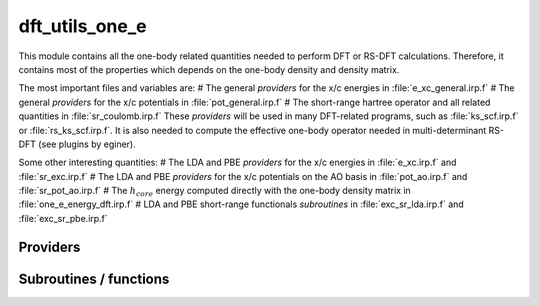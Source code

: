 .. _dft_utils_one_e:

.. program:: dft_utils_one_e

.. default-role:: option

===============
dft_utils_one_e
===============

This module contains all the one-body related quantities needed to perform DFT or RS-DFT calculations. 
Therefore, it contains most of the properties which depends on the one-body density and density matrix. 

The most important files and variables are:
# The general *providers* for the x/c energies in :file:`e_xc_general.irp.f`
# The general *providers* for the x/c potentials in :file:`pot_general.irp.f`
# The short-range hartree operator and all related quantities in :file:`sr_coulomb.irp.f`
These *providers* will be used in many DFT-related programs, such as :file:`ks_scf.irp.f` or :file:`rs_ks_scf.irp.f`. 
It is also needed to compute the effective one-body operator needed in multi-determinant RS-DFT (see plugins by eginer). 

Some other interesting quantities: 
# The LDA and PBE *providers* for the x/c energies in :file:`e_xc.irp.f` and :file:`sr_exc.irp.f`
# The LDA and PBE *providers* for the x/c potentials on the AO basis in :file:`pot_ao.irp.f` and  :file:`sr_pot_ao.irp.f`
# The :math:`h_{core}` energy computed directly with the one-body density matrix in :file:`one_e_energy_dft.irp.f`
# LDA and PBE short-range functionals *subroutines* in :file:`exc_sr_lda.irp.f` and :file:`exc_sr_pbe.irp.f`





Providers
---------


.. c:var:: aos_dsr_vc_alpha_pbe_w

    .. code:: text

        double precision, allocatable	:: aos_sr_vc_alpha_pbe_w	(ao_num,n_points_final_grid,N_states)
        double precision, allocatable	:: aos_sr_vc_beta_pbe_w	(ao_num,n_points_final_grid,N_states)
        double precision, allocatable	:: aos_sr_vx_alpha_pbe_w	(ao_num,n_points_final_grid,N_states)
        double precision, allocatable	:: aos_sr_vx_beta_pbe_w	(ao_num,n_points_final_grid,N_states)
        double precision, allocatable	:: aos_dsr_vc_alpha_pbe_w	(ao_num,n_points_final_grid,3,N_states)
        double precision, allocatable	:: aos_dsr_vc_beta_pbe_w	(ao_num,n_points_final_grid,3,N_states)
        double precision, allocatable	:: aos_dsr_vx_alpha_pbe_w	(ao_num,n_points_final_grid,3,N_states)
        double precision, allocatable	:: aos_dsr_vx_beta_pbe_w	(ao_num,n_points_final_grid,3,N_states)
        double precision, allocatable	:: grad_aos_dsr_vc_alpha_pbe_w	(ao_num,n_points_final_grid,3,N_states)
        double precision, allocatable	:: grad_aos_dsr_vc_beta_pbe_w	(ao_num,n_points_final_grid,3,N_states)
        double precision, allocatable	:: grad_aos_dsr_vx_alpha_pbe_w	(ao_num,n_points_final_grid,3,N_states)
        double precision, allocatable	:: grad_aos_dsr_vx_beta_pbe_w	(ao_num,n_points_final_grid,3,N_states)

    File: :file:`sr_pot_ao.irp.f`

    aos_vxc_alpha_PBE_w(j,i) = ao_i(r_j) * (v^x_alpha(r_j) + v^c_alpha(r_j)) * W(r_j)




.. c:var:: aos_dsr_vc_beta_pbe_w

    .. code:: text

        double precision, allocatable	:: aos_sr_vc_alpha_pbe_w	(ao_num,n_points_final_grid,N_states)
        double precision, allocatable	:: aos_sr_vc_beta_pbe_w	(ao_num,n_points_final_grid,N_states)
        double precision, allocatable	:: aos_sr_vx_alpha_pbe_w	(ao_num,n_points_final_grid,N_states)
        double precision, allocatable	:: aos_sr_vx_beta_pbe_w	(ao_num,n_points_final_grid,N_states)
        double precision, allocatable	:: aos_dsr_vc_alpha_pbe_w	(ao_num,n_points_final_grid,3,N_states)
        double precision, allocatable	:: aos_dsr_vc_beta_pbe_w	(ao_num,n_points_final_grid,3,N_states)
        double precision, allocatable	:: aos_dsr_vx_alpha_pbe_w	(ao_num,n_points_final_grid,3,N_states)
        double precision, allocatable	:: aos_dsr_vx_beta_pbe_w	(ao_num,n_points_final_grid,3,N_states)
        double precision, allocatable	:: grad_aos_dsr_vc_alpha_pbe_w	(ao_num,n_points_final_grid,3,N_states)
        double precision, allocatable	:: grad_aos_dsr_vc_beta_pbe_w	(ao_num,n_points_final_grid,3,N_states)
        double precision, allocatable	:: grad_aos_dsr_vx_alpha_pbe_w	(ao_num,n_points_final_grid,3,N_states)
        double precision, allocatable	:: grad_aos_dsr_vx_beta_pbe_w	(ao_num,n_points_final_grid,3,N_states)

    File: :file:`sr_pot_ao.irp.f`

    aos_vxc_alpha_PBE_w(j,i) = ao_i(r_j) * (v^x_alpha(r_j) + v^c_alpha(r_j)) * W(r_j)




.. c:var:: aos_dsr_vx_alpha_pbe_w

    .. code:: text

        double precision, allocatable	:: aos_sr_vc_alpha_pbe_w	(ao_num,n_points_final_grid,N_states)
        double precision, allocatable	:: aos_sr_vc_beta_pbe_w	(ao_num,n_points_final_grid,N_states)
        double precision, allocatable	:: aos_sr_vx_alpha_pbe_w	(ao_num,n_points_final_grid,N_states)
        double precision, allocatable	:: aos_sr_vx_beta_pbe_w	(ao_num,n_points_final_grid,N_states)
        double precision, allocatable	:: aos_dsr_vc_alpha_pbe_w	(ao_num,n_points_final_grid,3,N_states)
        double precision, allocatable	:: aos_dsr_vc_beta_pbe_w	(ao_num,n_points_final_grid,3,N_states)
        double precision, allocatable	:: aos_dsr_vx_alpha_pbe_w	(ao_num,n_points_final_grid,3,N_states)
        double precision, allocatable	:: aos_dsr_vx_beta_pbe_w	(ao_num,n_points_final_grid,3,N_states)
        double precision, allocatable	:: grad_aos_dsr_vc_alpha_pbe_w	(ao_num,n_points_final_grid,3,N_states)
        double precision, allocatable	:: grad_aos_dsr_vc_beta_pbe_w	(ao_num,n_points_final_grid,3,N_states)
        double precision, allocatable	:: grad_aos_dsr_vx_alpha_pbe_w	(ao_num,n_points_final_grid,3,N_states)
        double precision, allocatable	:: grad_aos_dsr_vx_beta_pbe_w	(ao_num,n_points_final_grid,3,N_states)

    File: :file:`sr_pot_ao.irp.f`

    aos_vxc_alpha_PBE_w(j,i) = ao_i(r_j) * (v^x_alpha(r_j) + v^c_alpha(r_j)) * W(r_j)




.. c:var:: aos_dsr_vx_beta_pbe_w

    .. code:: text

        double precision, allocatable	:: aos_sr_vc_alpha_pbe_w	(ao_num,n_points_final_grid,N_states)
        double precision, allocatable	:: aos_sr_vc_beta_pbe_w	(ao_num,n_points_final_grid,N_states)
        double precision, allocatable	:: aos_sr_vx_alpha_pbe_w	(ao_num,n_points_final_grid,N_states)
        double precision, allocatable	:: aos_sr_vx_beta_pbe_w	(ao_num,n_points_final_grid,N_states)
        double precision, allocatable	:: aos_dsr_vc_alpha_pbe_w	(ao_num,n_points_final_grid,3,N_states)
        double precision, allocatable	:: aos_dsr_vc_beta_pbe_w	(ao_num,n_points_final_grid,3,N_states)
        double precision, allocatable	:: aos_dsr_vx_alpha_pbe_w	(ao_num,n_points_final_grid,3,N_states)
        double precision, allocatable	:: aos_dsr_vx_beta_pbe_w	(ao_num,n_points_final_grid,3,N_states)
        double precision, allocatable	:: grad_aos_dsr_vc_alpha_pbe_w	(ao_num,n_points_final_grid,3,N_states)
        double precision, allocatable	:: grad_aos_dsr_vc_beta_pbe_w	(ao_num,n_points_final_grid,3,N_states)
        double precision, allocatable	:: grad_aos_dsr_vx_alpha_pbe_w	(ao_num,n_points_final_grid,3,N_states)
        double precision, allocatable	:: grad_aos_dsr_vx_beta_pbe_w	(ao_num,n_points_final_grid,3,N_states)

    File: :file:`sr_pot_ao.irp.f`

    aos_vxc_alpha_PBE_w(j,i) = ao_i(r_j) * (v^x_alpha(r_j) + v^c_alpha(r_j)) * W(r_j)




.. c:var:: aos_dvc_alpha_pbe_w

    .. code:: text

        double precision, allocatable	:: aos_vc_alpha_pbe_w	(ao_num,n_points_final_grid,N_states)
        double precision, allocatable	:: aos_vc_beta_pbe_w	(ao_num,n_points_final_grid,N_states)
        double precision, allocatable	:: aos_vx_alpha_pbe_w	(ao_num,n_points_final_grid,N_states)
        double precision, allocatable	:: aos_vx_beta_pbe_w	(ao_num,n_points_final_grid,N_states)
        double precision, allocatable	:: aos_dvc_alpha_pbe_w	(ao_num,n_points_final_grid,3,N_states)
        double precision, allocatable	:: aos_dvc_beta_pbe_w	(ao_num,n_points_final_grid,3,N_states)
        double precision, allocatable	:: aos_dvx_alpha_pbe_w	(ao_num,n_points_final_grid,3,N_states)
        double precision, allocatable	:: aos_dvx_beta_pbe_w	(ao_num,n_points_final_grid,3,N_states)
        double precision, allocatable	:: grad_aos_dvc_alpha_pbe_w	(ao_num,n_points_final_grid,3,N_states)
        double precision, allocatable	:: grad_aos_dvc_beta_pbe_w	(ao_num,n_points_final_grid,3,N_states)
        double precision, allocatable	:: grad_aos_dvx_alpha_pbe_w	(ao_num,n_points_final_grid,3,N_states)
        double precision, allocatable	:: grad_aos_dvx_beta_pbe_w	(ao_num,n_points_final_grid,3,N_states)

    File: :file:`pot_ao.irp.f`

    aos_vxc_alpha_PBE_w(j,i) = ao_i(r_j) * (v^x_alpha(r_j) + v^c_alpha(r_j)) * W(r_j)




.. c:var:: aos_dvc_beta_pbe_w

    .. code:: text

        double precision, allocatable	:: aos_vc_alpha_pbe_w	(ao_num,n_points_final_grid,N_states)
        double precision, allocatable	:: aos_vc_beta_pbe_w	(ao_num,n_points_final_grid,N_states)
        double precision, allocatable	:: aos_vx_alpha_pbe_w	(ao_num,n_points_final_grid,N_states)
        double precision, allocatable	:: aos_vx_beta_pbe_w	(ao_num,n_points_final_grid,N_states)
        double precision, allocatable	:: aos_dvc_alpha_pbe_w	(ao_num,n_points_final_grid,3,N_states)
        double precision, allocatable	:: aos_dvc_beta_pbe_w	(ao_num,n_points_final_grid,3,N_states)
        double precision, allocatable	:: aos_dvx_alpha_pbe_w	(ao_num,n_points_final_grid,3,N_states)
        double precision, allocatable	:: aos_dvx_beta_pbe_w	(ao_num,n_points_final_grid,3,N_states)
        double precision, allocatable	:: grad_aos_dvc_alpha_pbe_w	(ao_num,n_points_final_grid,3,N_states)
        double precision, allocatable	:: grad_aos_dvc_beta_pbe_w	(ao_num,n_points_final_grid,3,N_states)
        double precision, allocatable	:: grad_aos_dvx_alpha_pbe_w	(ao_num,n_points_final_grid,3,N_states)
        double precision, allocatable	:: grad_aos_dvx_beta_pbe_w	(ao_num,n_points_final_grid,3,N_states)

    File: :file:`pot_ao.irp.f`

    aos_vxc_alpha_PBE_w(j,i) = ao_i(r_j) * (v^x_alpha(r_j) + v^c_alpha(r_j)) * W(r_j)




.. c:var:: aos_dvx_alpha_pbe_w

    .. code:: text

        double precision, allocatable	:: aos_vc_alpha_pbe_w	(ao_num,n_points_final_grid,N_states)
        double precision, allocatable	:: aos_vc_beta_pbe_w	(ao_num,n_points_final_grid,N_states)
        double precision, allocatable	:: aos_vx_alpha_pbe_w	(ao_num,n_points_final_grid,N_states)
        double precision, allocatable	:: aos_vx_beta_pbe_w	(ao_num,n_points_final_grid,N_states)
        double precision, allocatable	:: aos_dvc_alpha_pbe_w	(ao_num,n_points_final_grid,3,N_states)
        double precision, allocatable	:: aos_dvc_beta_pbe_w	(ao_num,n_points_final_grid,3,N_states)
        double precision, allocatable	:: aos_dvx_alpha_pbe_w	(ao_num,n_points_final_grid,3,N_states)
        double precision, allocatable	:: aos_dvx_beta_pbe_w	(ao_num,n_points_final_grid,3,N_states)
        double precision, allocatable	:: grad_aos_dvc_alpha_pbe_w	(ao_num,n_points_final_grid,3,N_states)
        double precision, allocatable	:: grad_aos_dvc_beta_pbe_w	(ao_num,n_points_final_grid,3,N_states)
        double precision, allocatable	:: grad_aos_dvx_alpha_pbe_w	(ao_num,n_points_final_grid,3,N_states)
        double precision, allocatable	:: grad_aos_dvx_beta_pbe_w	(ao_num,n_points_final_grid,3,N_states)

    File: :file:`pot_ao.irp.f`

    aos_vxc_alpha_PBE_w(j,i) = ao_i(r_j) * (v^x_alpha(r_j) + v^c_alpha(r_j)) * W(r_j)




.. c:var:: aos_dvx_beta_pbe_w

    .. code:: text

        double precision, allocatable	:: aos_vc_alpha_pbe_w	(ao_num,n_points_final_grid,N_states)
        double precision, allocatable	:: aos_vc_beta_pbe_w	(ao_num,n_points_final_grid,N_states)
        double precision, allocatable	:: aos_vx_alpha_pbe_w	(ao_num,n_points_final_grid,N_states)
        double precision, allocatable	:: aos_vx_beta_pbe_w	(ao_num,n_points_final_grid,N_states)
        double precision, allocatable	:: aos_dvc_alpha_pbe_w	(ao_num,n_points_final_grid,3,N_states)
        double precision, allocatable	:: aos_dvc_beta_pbe_w	(ao_num,n_points_final_grid,3,N_states)
        double precision, allocatable	:: aos_dvx_alpha_pbe_w	(ao_num,n_points_final_grid,3,N_states)
        double precision, allocatable	:: aos_dvx_beta_pbe_w	(ao_num,n_points_final_grid,3,N_states)
        double precision, allocatable	:: grad_aos_dvc_alpha_pbe_w	(ao_num,n_points_final_grid,3,N_states)
        double precision, allocatable	:: grad_aos_dvc_beta_pbe_w	(ao_num,n_points_final_grid,3,N_states)
        double precision, allocatable	:: grad_aos_dvx_alpha_pbe_w	(ao_num,n_points_final_grid,3,N_states)
        double precision, allocatable	:: grad_aos_dvx_beta_pbe_w	(ao_num,n_points_final_grid,3,N_states)

    File: :file:`pot_ao.irp.f`

    aos_vxc_alpha_PBE_w(j,i) = ao_i(r_j) * (v^x_alpha(r_j) + v^c_alpha(r_j)) * W(r_j)




.. c:var:: aos_sr_vc_alpha_lda_w

    .. code:: text

        double precision, allocatable	:: aos_sr_vc_alpha_lda_w	(n_points_final_grid,ao_num,N_states)
        double precision, allocatable	:: aos_sr_vc_beta_lda_w	(n_points_final_grid,ao_num,N_states)
        double precision, allocatable	:: aos_sr_vx_alpha_lda_w	(n_points_final_grid,ao_num,N_states)
        double precision, allocatable	:: aos_sr_vx_beta_lda_w	(n_points_final_grid,ao_num,N_states)

    File: :file:`sr_pot_ao.irp.f`

    aos_sr_vxc_alpha_LDA_w(j,i) = ao_i(r_j) * (sr_v^x_alpha(r_j) + sr_v^c_alpha(r_j)) * W(r_j)




.. c:var:: aos_sr_vc_alpha_pbe_w

    .. code:: text

        double precision, allocatable	:: aos_sr_vc_alpha_pbe_w	(ao_num,n_points_final_grid,N_states)
        double precision, allocatable	:: aos_sr_vc_beta_pbe_w	(ao_num,n_points_final_grid,N_states)
        double precision, allocatable	:: aos_sr_vx_alpha_pbe_w	(ao_num,n_points_final_grid,N_states)
        double precision, allocatable	:: aos_sr_vx_beta_pbe_w	(ao_num,n_points_final_grid,N_states)
        double precision, allocatable	:: aos_dsr_vc_alpha_pbe_w	(ao_num,n_points_final_grid,3,N_states)
        double precision, allocatable	:: aos_dsr_vc_beta_pbe_w	(ao_num,n_points_final_grid,3,N_states)
        double precision, allocatable	:: aos_dsr_vx_alpha_pbe_w	(ao_num,n_points_final_grid,3,N_states)
        double precision, allocatable	:: aos_dsr_vx_beta_pbe_w	(ao_num,n_points_final_grid,3,N_states)
        double precision, allocatable	:: grad_aos_dsr_vc_alpha_pbe_w	(ao_num,n_points_final_grid,3,N_states)
        double precision, allocatable	:: grad_aos_dsr_vc_beta_pbe_w	(ao_num,n_points_final_grid,3,N_states)
        double precision, allocatable	:: grad_aos_dsr_vx_alpha_pbe_w	(ao_num,n_points_final_grid,3,N_states)
        double precision, allocatable	:: grad_aos_dsr_vx_beta_pbe_w	(ao_num,n_points_final_grid,3,N_states)

    File: :file:`sr_pot_ao.irp.f`

    aos_vxc_alpha_PBE_w(j,i) = ao_i(r_j) * (v^x_alpha(r_j) + v^c_alpha(r_j)) * W(r_j)




.. c:var:: aos_sr_vc_beta_lda_w

    .. code:: text

        double precision, allocatable	:: aos_sr_vc_alpha_lda_w	(n_points_final_grid,ao_num,N_states)
        double precision, allocatable	:: aos_sr_vc_beta_lda_w	(n_points_final_grid,ao_num,N_states)
        double precision, allocatable	:: aos_sr_vx_alpha_lda_w	(n_points_final_grid,ao_num,N_states)
        double precision, allocatable	:: aos_sr_vx_beta_lda_w	(n_points_final_grid,ao_num,N_states)

    File: :file:`sr_pot_ao.irp.f`

    aos_sr_vxc_alpha_LDA_w(j,i) = ao_i(r_j) * (sr_v^x_alpha(r_j) + sr_v^c_alpha(r_j)) * W(r_j)




.. c:var:: aos_sr_vc_beta_pbe_w

    .. code:: text

        double precision, allocatable	:: aos_sr_vc_alpha_pbe_w	(ao_num,n_points_final_grid,N_states)
        double precision, allocatable	:: aos_sr_vc_beta_pbe_w	(ao_num,n_points_final_grid,N_states)
        double precision, allocatable	:: aos_sr_vx_alpha_pbe_w	(ao_num,n_points_final_grid,N_states)
        double precision, allocatable	:: aos_sr_vx_beta_pbe_w	(ao_num,n_points_final_grid,N_states)
        double precision, allocatable	:: aos_dsr_vc_alpha_pbe_w	(ao_num,n_points_final_grid,3,N_states)
        double precision, allocatable	:: aos_dsr_vc_beta_pbe_w	(ao_num,n_points_final_grid,3,N_states)
        double precision, allocatable	:: aos_dsr_vx_alpha_pbe_w	(ao_num,n_points_final_grid,3,N_states)
        double precision, allocatable	:: aos_dsr_vx_beta_pbe_w	(ao_num,n_points_final_grid,3,N_states)
        double precision, allocatable	:: grad_aos_dsr_vc_alpha_pbe_w	(ao_num,n_points_final_grid,3,N_states)
        double precision, allocatable	:: grad_aos_dsr_vc_beta_pbe_w	(ao_num,n_points_final_grid,3,N_states)
        double precision, allocatable	:: grad_aos_dsr_vx_alpha_pbe_w	(ao_num,n_points_final_grid,3,N_states)
        double precision, allocatable	:: grad_aos_dsr_vx_beta_pbe_w	(ao_num,n_points_final_grid,3,N_states)

    File: :file:`sr_pot_ao.irp.f`

    aos_vxc_alpha_PBE_w(j,i) = ao_i(r_j) * (v^x_alpha(r_j) + v^c_alpha(r_j)) * W(r_j)




.. c:var:: aos_sr_vx_alpha_lda_w

    .. code:: text

        double precision, allocatable	:: aos_sr_vc_alpha_lda_w	(n_points_final_grid,ao_num,N_states)
        double precision, allocatable	:: aos_sr_vc_beta_lda_w	(n_points_final_grid,ao_num,N_states)
        double precision, allocatable	:: aos_sr_vx_alpha_lda_w	(n_points_final_grid,ao_num,N_states)
        double precision, allocatable	:: aos_sr_vx_beta_lda_w	(n_points_final_grid,ao_num,N_states)

    File: :file:`sr_pot_ao.irp.f`

    aos_sr_vxc_alpha_LDA_w(j,i) = ao_i(r_j) * (sr_v^x_alpha(r_j) + sr_v^c_alpha(r_j)) * W(r_j)




.. c:var:: aos_sr_vx_alpha_pbe_w

    .. code:: text

        double precision, allocatable	:: aos_sr_vc_alpha_pbe_w	(ao_num,n_points_final_grid,N_states)
        double precision, allocatable	:: aos_sr_vc_beta_pbe_w	(ao_num,n_points_final_grid,N_states)
        double precision, allocatable	:: aos_sr_vx_alpha_pbe_w	(ao_num,n_points_final_grid,N_states)
        double precision, allocatable	:: aos_sr_vx_beta_pbe_w	(ao_num,n_points_final_grid,N_states)
        double precision, allocatable	:: aos_dsr_vc_alpha_pbe_w	(ao_num,n_points_final_grid,3,N_states)
        double precision, allocatable	:: aos_dsr_vc_beta_pbe_w	(ao_num,n_points_final_grid,3,N_states)
        double precision, allocatable	:: aos_dsr_vx_alpha_pbe_w	(ao_num,n_points_final_grid,3,N_states)
        double precision, allocatable	:: aos_dsr_vx_beta_pbe_w	(ao_num,n_points_final_grid,3,N_states)
        double precision, allocatable	:: grad_aos_dsr_vc_alpha_pbe_w	(ao_num,n_points_final_grid,3,N_states)
        double precision, allocatable	:: grad_aos_dsr_vc_beta_pbe_w	(ao_num,n_points_final_grid,3,N_states)
        double precision, allocatable	:: grad_aos_dsr_vx_alpha_pbe_w	(ao_num,n_points_final_grid,3,N_states)
        double precision, allocatable	:: grad_aos_dsr_vx_beta_pbe_w	(ao_num,n_points_final_grid,3,N_states)

    File: :file:`sr_pot_ao.irp.f`

    aos_vxc_alpha_PBE_w(j,i) = ao_i(r_j) * (v^x_alpha(r_j) + v^c_alpha(r_j)) * W(r_j)




.. c:var:: aos_sr_vx_beta_lda_w

    .. code:: text

        double precision, allocatable	:: aos_sr_vc_alpha_lda_w	(n_points_final_grid,ao_num,N_states)
        double precision, allocatable	:: aos_sr_vc_beta_lda_w	(n_points_final_grid,ao_num,N_states)
        double precision, allocatable	:: aos_sr_vx_alpha_lda_w	(n_points_final_grid,ao_num,N_states)
        double precision, allocatable	:: aos_sr_vx_beta_lda_w	(n_points_final_grid,ao_num,N_states)

    File: :file:`sr_pot_ao.irp.f`

    aos_sr_vxc_alpha_LDA_w(j,i) = ao_i(r_j) * (sr_v^x_alpha(r_j) + sr_v^c_alpha(r_j)) * W(r_j)




.. c:var:: aos_sr_vx_beta_pbe_w

    .. code:: text

        double precision, allocatable	:: aos_sr_vc_alpha_pbe_w	(ao_num,n_points_final_grid,N_states)
        double precision, allocatable	:: aos_sr_vc_beta_pbe_w	(ao_num,n_points_final_grid,N_states)
        double precision, allocatable	:: aos_sr_vx_alpha_pbe_w	(ao_num,n_points_final_grid,N_states)
        double precision, allocatable	:: aos_sr_vx_beta_pbe_w	(ao_num,n_points_final_grid,N_states)
        double precision, allocatable	:: aos_dsr_vc_alpha_pbe_w	(ao_num,n_points_final_grid,3,N_states)
        double precision, allocatable	:: aos_dsr_vc_beta_pbe_w	(ao_num,n_points_final_grid,3,N_states)
        double precision, allocatable	:: aos_dsr_vx_alpha_pbe_w	(ao_num,n_points_final_grid,3,N_states)
        double precision, allocatable	:: aos_dsr_vx_beta_pbe_w	(ao_num,n_points_final_grid,3,N_states)
        double precision, allocatable	:: grad_aos_dsr_vc_alpha_pbe_w	(ao_num,n_points_final_grid,3,N_states)
        double precision, allocatable	:: grad_aos_dsr_vc_beta_pbe_w	(ao_num,n_points_final_grid,3,N_states)
        double precision, allocatable	:: grad_aos_dsr_vx_alpha_pbe_w	(ao_num,n_points_final_grid,3,N_states)
        double precision, allocatable	:: grad_aos_dsr_vx_beta_pbe_w	(ao_num,n_points_final_grid,3,N_states)

    File: :file:`sr_pot_ao.irp.f`

    aos_vxc_alpha_PBE_w(j,i) = ao_i(r_j) * (v^x_alpha(r_j) + v^c_alpha(r_j)) * W(r_j)




.. c:var:: aos_vc_alpha_lda_w

    .. code:: text

        double precision, allocatable	:: aos_vc_alpha_lda_w	(n_points_final_grid,ao_num,N_states)
        double precision, allocatable	:: aos_vc_beta_lda_w	(n_points_final_grid,ao_num,N_states)
        double precision, allocatable	:: aos_vx_alpha_lda_w	(n_points_final_grid,ao_num,N_states)
        double precision, allocatable	:: aos_vx_beta_lda_w	(n_points_final_grid,ao_num,N_states)

    File: :file:`pot_ao.irp.f`

    aos_vxc_alpha_LDA_w(j,i) = ao_i(r_j) * (v^x_alpha(r_j) + v^c_alpha(r_j)) * W(r_j)




.. c:var:: aos_vc_alpha_pbe_w

    .. code:: text

        double precision, allocatable	:: aos_vc_alpha_pbe_w	(ao_num,n_points_final_grid,N_states)
        double precision, allocatable	:: aos_vc_beta_pbe_w	(ao_num,n_points_final_grid,N_states)
        double precision, allocatable	:: aos_vx_alpha_pbe_w	(ao_num,n_points_final_grid,N_states)
        double precision, allocatable	:: aos_vx_beta_pbe_w	(ao_num,n_points_final_grid,N_states)
        double precision, allocatable	:: aos_dvc_alpha_pbe_w	(ao_num,n_points_final_grid,3,N_states)
        double precision, allocatable	:: aos_dvc_beta_pbe_w	(ao_num,n_points_final_grid,3,N_states)
        double precision, allocatable	:: aos_dvx_alpha_pbe_w	(ao_num,n_points_final_grid,3,N_states)
        double precision, allocatable	:: aos_dvx_beta_pbe_w	(ao_num,n_points_final_grid,3,N_states)
        double precision, allocatable	:: grad_aos_dvc_alpha_pbe_w	(ao_num,n_points_final_grid,3,N_states)
        double precision, allocatable	:: grad_aos_dvc_beta_pbe_w	(ao_num,n_points_final_grid,3,N_states)
        double precision, allocatable	:: grad_aos_dvx_alpha_pbe_w	(ao_num,n_points_final_grid,3,N_states)
        double precision, allocatable	:: grad_aos_dvx_beta_pbe_w	(ao_num,n_points_final_grid,3,N_states)

    File: :file:`pot_ao.irp.f`

    aos_vxc_alpha_PBE_w(j,i) = ao_i(r_j) * (v^x_alpha(r_j) + v^c_alpha(r_j)) * W(r_j)




.. c:var:: aos_vc_beta_lda_w

    .. code:: text

        double precision, allocatable	:: aos_vc_alpha_lda_w	(n_points_final_grid,ao_num,N_states)
        double precision, allocatable	:: aos_vc_beta_lda_w	(n_points_final_grid,ao_num,N_states)
        double precision, allocatable	:: aos_vx_alpha_lda_w	(n_points_final_grid,ao_num,N_states)
        double precision, allocatable	:: aos_vx_beta_lda_w	(n_points_final_grid,ao_num,N_states)

    File: :file:`pot_ao.irp.f`

    aos_vxc_alpha_LDA_w(j,i) = ao_i(r_j) * (v^x_alpha(r_j) + v^c_alpha(r_j)) * W(r_j)




.. c:var:: aos_vc_beta_pbe_w

    .. code:: text

        double precision, allocatable	:: aos_vc_alpha_pbe_w	(ao_num,n_points_final_grid,N_states)
        double precision, allocatable	:: aos_vc_beta_pbe_w	(ao_num,n_points_final_grid,N_states)
        double precision, allocatable	:: aos_vx_alpha_pbe_w	(ao_num,n_points_final_grid,N_states)
        double precision, allocatable	:: aos_vx_beta_pbe_w	(ao_num,n_points_final_grid,N_states)
        double precision, allocatable	:: aos_dvc_alpha_pbe_w	(ao_num,n_points_final_grid,3,N_states)
        double precision, allocatable	:: aos_dvc_beta_pbe_w	(ao_num,n_points_final_grid,3,N_states)
        double precision, allocatable	:: aos_dvx_alpha_pbe_w	(ao_num,n_points_final_grid,3,N_states)
        double precision, allocatable	:: aos_dvx_beta_pbe_w	(ao_num,n_points_final_grid,3,N_states)
        double precision, allocatable	:: grad_aos_dvc_alpha_pbe_w	(ao_num,n_points_final_grid,3,N_states)
        double precision, allocatable	:: grad_aos_dvc_beta_pbe_w	(ao_num,n_points_final_grid,3,N_states)
        double precision, allocatable	:: grad_aos_dvx_alpha_pbe_w	(ao_num,n_points_final_grid,3,N_states)
        double precision, allocatable	:: grad_aos_dvx_beta_pbe_w	(ao_num,n_points_final_grid,3,N_states)

    File: :file:`pot_ao.irp.f`

    aos_vxc_alpha_PBE_w(j,i) = ao_i(r_j) * (v^x_alpha(r_j) + v^c_alpha(r_j)) * W(r_j)




.. c:var:: aos_vx_alpha_lda_w

    .. code:: text

        double precision, allocatable	:: aos_vc_alpha_lda_w	(n_points_final_grid,ao_num,N_states)
        double precision, allocatable	:: aos_vc_beta_lda_w	(n_points_final_grid,ao_num,N_states)
        double precision, allocatable	:: aos_vx_alpha_lda_w	(n_points_final_grid,ao_num,N_states)
        double precision, allocatable	:: aos_vx_beta_lda_w	(n_points_final_grid,ao_num,N_states)

    File: :file:`pot_ao.irp.f`

    aos_vxc_alpha_LDA_w(j,i) = ao_i(r_j) * (v^x_alpha(r_j) + v^c_alpha(r_j)) * W(r_j)




.. c:var:: aos_vx_alpha_pbe_w

    .. code:: text

        double precision, allocatable	:: aos_vc_alpha_pbe_w	(ao_num,n_points_final_grid,N_states)
        double precision, allocatable	:: aos_vc_beta_pbe_w	(ao_num,n_points_final_grid,N_states)
        double precision, allocatable	:: aos_vx_alpha_pbe_w	(ao_num,n_points_final_grid,N_states)
        double precision, allocatable	:: aos_vx_beta_pbe_w	(ao_num,n_points_final_grid,N_states)
        double precision, allocatable	:: aos_dvc_alpha_pbe_w	(ao_num,n_points_final_grid,3,N_states)
        double precision, allocatable	:: aos_dvc_beta_pbe_w	(ao_num,n_points_final_grid,3,N_states)
        double precision, allocatable	:: aos_dvx_alpha_pbe_w	(ao_num,n_points_final_grid,3,N_states)
        double precision, allocatable	:: aos_dvx_beta_pbe_w	(ao_num,n_points_final_grid,3,N_states)
        double precision, allocatable	:: grad_aos_dvc_alpha_pbe_w	(ao_num,n_points_final_grid,3,N_states)
        double precision, allocatable	:: grad_aos_dvc_beta_pbe_w	(ao_num,n_points_final_grid,3,N_states)
        double precision, allocatable	:: grad_aos_dvx_alpha_pbe_w	(ao_num,n_points_final_grid,3,N_states)
        double precision, allocatable	:: grad_aos_dvx_beta_pbe_w	(ao_num,n_points_final_grid,3,N_states)

    File: :file:`pot_ao.irp.f`

    aos_vxc_alpha_PBE_w(j,i) = ao_i(r_j) * (v^x_alpha(r_j) + v^c_alpha(r_j)) * W(r_j)




.. c:var:: aos_vx_beta_lda_w

    .. code:: text

        double precision, allocatable	:: aos_vc_alpha_lda_w	(n_points_final_grid,ao_num,N_states)
        double precision, allocatable	:: aos_vc_beta_lda_w	(n_points_final_grid,ao_num,N_states)
        double precision, allocatable	:: aos_vx_alpha_lda_w	(n_points_final_grid,ao_num,N_states)
        double precision, allocatable	:: aos_vx_beta_lda_w	(n_points_final_grid,ao_num,N_states)

    File: :file:`pot_ao.irp.f`

    aos_vxc_alpha_LDA_w(j,i) = ao_i(r_j) * (v^x_alpha(r_j) + v^c_alpha(r_j)) * W(r_j)




.. c:var:: aos_vx_beta_pbe_w

    .. code:: text

        double precision, allocatable	:: aos_vc_alpha_pbe_w	(ao_num,n_points_final_grid,N_states)
        double precision, allocatable	:: aos_vc_beta_pbe_w	(ao_num,n_points_final_grid,N_states)
        double precision, allocatable	:: aos_vx_alpha_pbe_w	(ao_num,n_points_final_grid,N_states)
        double precision, allocatable	:: aos_vx_beta_pbe_w	(ao_num,n_points_final_grid,N_states)
        double precision, allocatable	:: aos_dvc_alpha_pbe_w	(ao_num,n_points_final_grid,3,N_states)
        double precision, allocatable	:: aos_dvc_beta_pbe_w	(ao_num,n_points_final_grid,3,N_states)
        double precision, allocatable	:: aos_dvx_alpha_pbe_w	(ao_num,n_points_final_grid,3,N_states)
        double precision, allocatable	:: aos_dvx_beta_pbe_w	(ao_num,n_points_final_grid,3,N_states)
        double precision, allocatable	:: grad_aos_dvc_alpha_pbe_w	(ao_num,n_points_final_grid,3,N_states)
        double precision, allocatable	:: grad_aos_dvc_beta_pbe_w	(ao_num,n_points_final_grid,3,N_states)
        double precision, allocatable	:: grad_aos_dvx_alpha_pbe_w	(ao_num,n_points_final_grid,3,N_states)
        double precision, allocatable	:: grad_aos_dvx_beta_pbe_w	(ao_num,n_points_final_grid,3,N_states)

    File: :file:`pot_ao.irp.f`

    aos_vxc_alpha_PBE_w(j,i) = ao_i(r_j) * (v^x_alpha(r_j) + v^c_alpha(r_j)) * W(r_j)




.. c:var:: effective_one_e_potential

    .. code:: text

        double precision, allocatable	:: effective_one_e_potential	(mo_tot_num,mo_tot_num,N_states)
        double precision, allocatable	:: effective_one_e_potential_without_kin	(mo_tot_num,mo_tot_num,N_states)

    File: :file:`sr_coulomb.irp.f`

    effective_one_e_potential(i,j) = <i| v_{H}^{sr} |j> + <i| h_{core} |j> + <i|v_{xc} |j> Taking the expectation value does not provide any energy but effective_one_e_potential(i,j) is the potential coupling DFT and WFT part to be used in any WFT calculation shifted_effective_one_e_potential_without_kin  =  effective_one_e_potential_without_kin + shifting_constant on the diagonal




.. c:var:: effective_one_e_potential_without_kin

    .. code:: text

        double precision, allocatable	:: effective_one_e_potential	(mo_tot_num,mo_tot_num,N_states)
        double precision, allocatable	:: effective_one_e_potential_without_kin	(mo_tot_num,mo_tot_num,N_states)

    File: :file:`sr_coulomb.irp.f`

    effective_one_e_potential(i,j) = <i| v_{H}^{sr} |j> + <i| h_{core} |j> + <i|v_{xc} |j> Taking the expectation value does not provide any energy but effective_one_e_potential(i,j) is the potential coupling DFT and WFT part to be used in any WFT calculation shifted_effective_one_e_potential_without_kin  =  effective_one_e_potential_without_kin + shifting_constant on the diagonal




.. c:var:: energy_c

    .. code:: text

        double precision, allocatable	:: energy_x	(N_states)
        double precision, allocatable	:: energy_c	(N_states)

    File: :file:`e_xc_general.irp.f`

    correlation and exchange energies general providers.




.. c:var:: energy_c_lda

    .. code:: text

        double precision, allocatable	:: energy_x_lda	(N_states)
        double precision, allocatable	:: energy_c_lda	(N_states)

    File: :file:`e_xc.irp.f`

    exchange/correlation energy with the short range LDA functional




.. c:var:: energy_c_pbe

    .. code:: text

        double precision, allocatable	:: energy_x_pbe	(N_states)
        double precision, allocatable	:: energy_c_pbe	(N_states)

    File: :file:`e_xc.irp.f`

    exchange/correlation energy with the short range PBE functional




.. c:var:: energy_sr_c_lda

    .. code:: text

        double precision, allocatable	:: energy_sr_x_lda	(N_states)
        double precision, allocatable	:: energy_sr_c_lda	(N_states)

    File: :file:`sr_exc.irp.f`

    exchange/correlation energy with the short range LDA functional




.. c:var:: energy_sr_c_pbe

    .. code:: text

        double precision, allocatable	:: energy_sr_x_pbe	(N_states)
        double precision, allocatable	:: energy_sr_c_pbe	(N_states)

    File: :file:`sr_exc.irp.f`

    exchange/correlation energy with the short range PBE functional




.. c:var:: energy_sr_x_lda

    .. code:: text

        double precision, allocatable	:: energy_sr_x_lda	(N_states)
        double precision, allocatable	:: energy_sr_c_lda	(N_states)

    File: :file:`sr_exc.irp.f`

    exchange/correlation energy with the short range LDA functional




.. c:var:: energy_sr_x_pbe

    .. code:: text

        double precision, allocatable	:: energy_sr_x_pbe	(N_states)
        double precision, allocatable	:: energy_sr_c_pbe	(N_states)

    File: :file:`sr_exc.irp.f`

    exchange/correlation energy with the short range PBE functional




.. c:var:: energy_x

    .. code:: text

        double precision, allocatable	:: energy_x	(N_states)
        double precision, allocatable	:: energy_c	(N_states)

    File: :file:`e_xc_general.irp.f`

    correlation and exchange energies general providers.




.. c:var:: energy_x_lda

    .. code:: text

        double precision, allocatable	:: energy_x_lda	(N_states)
        double precision, allocatable	:: energy_c_lda	(N_states)

    File: :file:`e_xc.irp.f`

    exchange/correlation energy with the short range LDA functional




.. c:var:: energy_x_pbe

    .. code:: text

        double precision, allocatable	:: energy_x_pbe	(N_states)
        double precision, allocatable	:: energy_c_pbe	(N_states)

    File: :file:`e_xc.irp.f`

    exchange/correlation energy with the short range PBE functional




.. c:var:: gga_sr_type_functionals

    .. code:: text

        subroutine GGA_sr_type_functionals(r,rho_a,rho_b,grad_rho_a_2,grad_rho_b_2,grad_rho_a_b, &
        ex,vx_rho_a,vx_rho_b,vx_grad_rho_a_2,vx_grad_rho_b_2,vx_grad_rho_a_b, &
        ec,vc_rho_a,vc_rho_b,vc_grad_rho_a_2,vc_grad_rho_b_2,vc_grad_rho_a_b )

    File: :file:`utils.irp.f`

    routine that helps in building the x/c potentials on the AO basis for a GGA functional with a short-range interaction




.. c:var:: gga_type_functionals

    .. code:: text

        subroutine GGA_type_functionals(r,rho_a,rho_b,grad_rho_a_2,grad_rho_b_2,grad_rho_a_b, &
        ex,vx_rho_a,vx_rho_b,vx_grad_rho_a_2,vx_grad_rho_b_2,vx_grad_rho_a_b, &
        ec,vc_rho_a,vc_rho_b,vc_grad_rho_a_2,vc_grad_rho_b_2,vc_grad_rho_a_b )

    File: :file:`utils.irp.f`

    routine that helps in building the x/c potentials on the AO basis for a GGA functional




.. c:var:: grad_aos_dsr_vc_alpha_pbe_w

    .. code:: text

        double precision, allocatable	:: aos_sr_vc_alpha_pbe_w	(ao_num,n_points_final_grid,N_states)
        double precision, allocatable	:: aos_sr_vc_beta_pbe_w	(ao_num,n_points_final_grid,N_states)
        double precision, allocatable	:: aos_sr_vx_alpha_pbe_w	(ao_num,n_points_final_grid,N_states)
        double precision, allocatable	:: aos_sr_vx_beta_pbe_w	(ao_num,n_points_final_grid,N_states)
        double precision, allocatable	:: aos_dsr_vc_alpha_pbe_w	(ao_num,n_points_final_grid,3,N_states)
        double precision, allocatable	:: aos_dsr_vc_beta_pbe_w	(ao_num,n_points_final_grid,3,N_states)
        double precision, allocatable	:: aos_dsr_vx_alpha_pbe_w	(ao_num,n_points_final_grid,3,N_states)
        double precision, allocatable	:: aos_dsr_vx_beta_pbe_w	(ao_num,n_points_final_grid,3,N_states)
        double precision, allocatable	:: grad_aos_dsr_vc_alpha_pbe_w	(ao_num,n_points_final_grid,3,N_states)
        double precision, allocatable	:: grad_aos_dsr_vc_beta_pbe_w	(ao_num,n_points_final_grid,3,N_states)
        double precision, allocatable	:: grad_aos_dsr_vx_alpha_pbe_w	(ao_num,n_points_final_grid,3,N_states)
        double precision, allocatable	:: grad_aos_dsr_vx_beta_pbe_w	(ao_num,n_points_final_grid,3,N_states)

    File: :file:`sr_pot_ao.irp.f`

    aos_vxc_alpha_PBE_w(j,i) = ao_i(r_j) * (v^x_alpha(r_j) + v^c_alpha(r_j)) * W(r_j)




.. c:var:: grad_aos_dsr_vc_beta_pbe_w

    .. code:: text

        double precision, allocatable	:: aos_sr_vc_alpha_pbe_w	(ao_num,n_points_final_grid,N_states)
        double precision, allocatable	:: aos_sr_vc_beta_pbe_w	(ao_num,n_points_final_grid,N_states)
        double precision, allocatable	:: aos_sr_vx_alpha_pbe_w	(ao_num,n_points_final_grid,N_states)
        double precision, allocatable	:: aos_sr_vx_beta_pbe_w	(ao_num,n_points_final_grid,N_states)
        double precision, allocatable	:: aos_dsr_vc_alpha_pbe_w	(ao_num,n_points_final_grid,3,N_states)
        double precision, allocatable	:: aos_dsr_vc_beta_pbe_w	(ao_num,n_points_final_grid,3,N_states)
        double precision, allocatable	:: aos_dsr_vx_alpha_pbe_w	(ao_num,n_points_final_grid,3,N_states)
        double precision, allocatable	:: aos_dsr_vx_beta_pbe_w	(ao_num,n_points_final_grid,3,N_states)
        double precision, allocatable	:: grad_aos_dsr_vc_alpha_pbe_w	(ao_num,n_points_final_grid,3,N_states)
        double precision, allocatable	:: grad_aos_dsr_vc_beta_pbe_w	(ao_num,n_points_final_grid,3,N_states)
        double precision, allocatable	:: grad_aos_dsr_vx_alpha_pbe_w	(ao_num,n_points_final_grid,3,N_states)
        double precision, allocatable	:: grad_aos_dsr_vx_beta_pbe_w	(ao_num,n_points_final_grid,3,N_states)

    File: :file:`sr_pot_ao.irp.f`

    aos_vxc_alpha_PBE_w(j,i) = ao_i(r_j) * (v^x_alpha(r_j) + v^c_alpha(r_j)) * W(r_j)




.. c:var:: grad_aos_dsr_vx_alpha_pbe_w

    .. code:: text

        double precision, allocatable	:: aos_sr_vc_alpha_pbe_w	(ao_num,n_points_final_grid,N_states)
        double precision, allocatable	:: aos_sr_vc_beta_pbe_w	(ao_num,n_points_final_grid,N_states)
        double precision, allocatable	:: aos_sr_vx_alpha_pbe_w	(ao_num,n_points_final_grid,N_states)
        double precision, allocatable	:: aos_sr_vx_beta_pbe_w	(ao_num,n_points_final_grid,N_states)
        double precision, allocatable	:: aos_dsr_vc_alpha_pbe_w	(ao_num,n_points_final_grid,3,N_states)
        double precision, allocatable	:: aos_dsr_vc_beta_pbe_w	(ao_num,n_points_final_grid,3,N_states)
        double precision, allocatable	:: aos_dsr_vx_alpha_pbe_w	(ao_num,n_points_final_grid,3,N_states)
        double precision, allocatable	:: aos_dsr_vx_beta_pbe_w	(ao_num,n_points_final_grid,3,N_states)
        double precision, allocatable	:: grad_aos_dsr_vc_alpha_pbe_w	(ao_num,n_points_final_grid,3,N_states)
        double precision, allocatable	:: grad_aos_dsr_vc_beta_pbe_w	(ao_num,n_points_final_grid,3,N_states)
        double precision, allocatable	:: grad_aos_dsr_vx_alpha_pbe_w	(ao_num,n_points_final_grid,3,N_states)
        double precision, allocatable	:: grad_aos_dsr_vx_beta_pbe_w	(ao_num,n_points_final_grid,3,N_states)

    File: :file:`sr_pot_ao.irp.f`

    aos_vxc_alpha_PBE_w(j,i) = ao_i(r_j) * (v^x_alpha(r_j) + v^c_alpha(r_j)) * W(r_j)




.. c:var:: grad_aos_dsr_vx_beta_pbe_w

    .. code:: text

        double precision, allocatable	:: aos_sr_vc_alpha_pbe_w	(ao_num,n_points_final_grid,N_states)
        double precision, allocatable	:: aos_sr_vc_beta_pbe_w	(ao_num,n_points_final_grid,N_states)
        double precision, allocatable	:: aos_sr_vx_alpha_pbe_w	(ao_num,n_points_final_grid,N_states)
        double precision, allocatable	:: aos_sr_vx_beta_pbe_w	(ao_num,n_points_final_grid,N_states)
        double precision, allocatable	:: aos_dsr_vc_alpha_pbe_w	(ao_num,n_points_final_grid,3,N_states)
        double precision, allocatable	:: aos_dsr_vc_beta_pbe_w	(ao_num,n_points_final_grid,3,N_states)
        double precision, allocatable	:: aos_dsr_vx_alpha_pbe_w	(ao_num,n_points_final_grid,3,N_states)
        double precision, allocatable	:: aos_dsr_vx_beta_pbe_w	(ao_num,n_points_final_grid,3,N_states)
        double precision, allocatable	:: grad_aos_dsr_vc_alpha_pbe_w	(ao_num,n_points_final_grid,3,N_states)
        double precision, allocatable	:: grad_aos_dsr_vc_beta_pbe_w	(ao_num,n_points_final_grid,3,N_states)
        double precision, allocatable	:: grad_aos_dsr_vx_alpha_pbe_w	(ao_num,n_points_final_grid,3,N_states)
        double precision, allocatable	:: grad_aos_dsr_vx_beta_pbe_w	(ao_num,n_points_final_grid,3,N_states)

    File: :file:`sr_pot_ao.irp.f`

    aos_vxc_alpha_PBE_w(j,i) = ao_i(r_j) * (v^x_alpha(r_j) + v^c_alpha(r_j)) * W(r_j)




.. c:var:: grad_aos_dvc_alpha_pbe_w

    .. code:: text

        double precision, allocatable	:: aos_vc_alpha_pbe_w	(ao_num,n_points_final_grid,N_states)
        double precision, allocatable	:: aos_vc_beta_pbe_w	(ao_num,n_points_final_grid,N_states)
        double precision, allocatable	:: aos_vx_alpha_pbe_w	(ao_num,n_points_final_grid,N_states)
        double precision, allocatable	:: aos_vx_beta_pbe_w	(ao_num,n_points_final_grid,N_states)
        double precision, allocatable	:: aos_dvc_alpha_pbe_w	(ao_num,n_points_final_grid,3,N_states)
        double precision, allocatable	:: aos_dvc_beta_pbe_w	(ao_num,n_points_final_grid,3,N_states)
        double precision, allocatable	:: aos_dvx_alpha_pbe_w	(ao_num,n_points_final_grid,3,N_states)
        double precision, allocatable	:: aos_dvx_beta_pbe_w	(ao_num,n_points_final_grid,3,N_states)
        double precision, allocatable	:: grad_aos_dvc_alpha_pbe_w	(ao_num,n_points_final_grid,3,N_states)
        double precision, allocatable	:: grad_aos_dvc_beta_pbe_w	(ao_num,n_points_final_grid,3,N_states)
        double precision, allocatable	:: grad_aos_dvx_alpha_pbe_w	(ao_num,n_points_final_grid,3,N_states)
        double precision, allocatable	:: grad_aos_dvx_beta_pbe_w	(ao_num,n_points_final_grid,3,N_states)

    File: :file:`pot_ao.irp.f`

    aos_vxc_alpha_PBE_w(j,i) = ao_i(r_j) * (v^x_alpha(r_j) + v^c_alpha(r_j)) * W(r_j)




.. c:var:: grad_aos_dvc_beta_pbe_w

    .. code:: text

        double precision, allocatable	:: aos_vc_alpha_pbe_w	(ao_num,n_points_final_grid,N_states)
        double precision, allocatable	:: aos_vc_beta_pbe_w	(ao_num,n_points_final_grid,N_states)
        double precision, allocatable	:: aos_vx_alpha_pbe_w	(ao_num,n_points_final_grid,N_states)
        double precision, allocatable	:: aos_vx_beta_pbe_w	(ao_num,n_points_final_grid,N_states)
        double precision, allocatable	:: aos_dvc_alpha_pbe_w	(ao_num,n_points_final_grid,3,N_states)
        double precision, allocatable	:: aos_dvc_beta_pbe_w	(ao_num,n_points_final_grid,3,N_states)
        double precision, allocatable	:: aos_dvx_alpha_pbe_w	(ao_num,n_points_final_grid,3,N_states)
        double precision, allocatable	:: aos_dvx_beta_pbe_w	(ao_num,n_points_final_grid,3,N_states)
        double precision, allocatable	:: grad_aos_dvc_alpha_pbe_w	(ao_num,n_points_final_grid,3,N_states)
        double precision, allocatable	:: grad_aos_dvc_beta_pbe_w	(ao_num,n_points_final_grid,3,N_states)
        double precision, allocatable	:: grad_aos_dvx_alpha_pbe_w	(ao_num,n_points_final_grid,3,N_states)
        double precision, allocatable	:: grad_aos_dvx_beta_pbe_w	(ao_num,n_points_final_grid,3,N_states)

    File: :file:`pot_ao.irp.f`

    aos_vxc_alpha_PBE_w(j,i) = ao_i(r_j) * (v^x_alpha(r_j) + v^c_alpha(r_j)) * W(r_j)




.. c:var:: grad_aos_dvx_alpha_pbe_w

    .. code:: text

        double precision, allocatable	:: aos_vc_alpha_pbe_w	(ao_num,n_points_final_grid,N_states)
        double precision, allocatable	:: aos_vc_beta_pbe_w	(ao_num,n_points_final_grid,N_states)
        double precision, allocatable	:: aos_vx_alpha_pbe_w	(ao_num,n_points_final_grid,N_states)
        double precision, allocatable	:: aos_vx_beta_pbe_w	(ao_num,n_points_final_grid,N_states)
        double precision, allocatable	:: aos_dvc_alpha_pbe_w	(ao_num,n_points_final_grid,3,N_states)
        double precision, allocatable	:: aos_dvc_beta_pbe_w	(ao_num,n_points_final_grid,3,N_states)
        double precision, allocatable	:: aos_dvx_alpha_pbe_w	(ao_num,n_points_final_grid,3,N_states)
        double precision, allocatable	:: aos_dvx_beta_pbe_w	(ao_num,n_points_final_grid,3,N_states)
        double precision, allocatable	:: grad_aos_dvc_alpha_pbe_w	(ao_num,n_points_final_grid,3,N_states)
        double precision, allocatable	:: grad_aos_dvc_beta_pbe_w	(ao_num,n_points_final_grid,3,N_states)
        double precision, allocatable	:: grad_aos_dvx_alpha_pbe_w	(ao_num,n_points_final_grid,3,N_states)
        double precision, allocatable	:: grad_aos_dvx_beta_pbe_w	(ao_num,n_points_final_grid,3,N_states)

    File: :file:`pot_ao.irp.f`

    aos_vxc_alpha_PBE_w(j,i) = ao_i(r_j) * (v^x_alpha(r_j) + v^c_alpha(r_j)) * W(r_j)




.. c:var:: grad_aos_dvx_beta_pbe_w

    .. code:: text

        double precision, allocatable	:: aos_vc_alpha_pbe_w	(ao_num,n_points_final_grid,N_states)
        double precision, allocatable	:: aos_vc_beta_pbe_w	(ao_num,n_points_final_grid,N_states)
        double precision, allocatable	:: aos_vx_alpha_pbe_w	(ao_num,n_points_final_grid,N_states)
        double precision, allocatable	:: aos_vx_beta_pbe_w	(ao_num,n_points_final_grid,N_states)
        double precision, allocatable	:: aos_dvc_alpha_pbe_w	(ao_num,n_points_final_grid,3,N_states)
        double precision, allocatable	:: aos_dvc_beta_pbe_w	(ao_num,n_points_final_grid,3,N_states)
        double precision, allocatable	:: aos_dvx_alpha_pbe_w	(ao_num,n_points_final_grid,3,N_states)
        double precision, allocatable	:: aos_dvx_beta_pbe_w	(ao_num,n_points_final_grid,3,N_states)
        double precision, allocatable	:: grad_aos_dvc_alpha_pbe_w	(ao_num,n_points_final_grid,3,N_states)
        double precision, allocatable	:: grad_aos_dvc_beta_pbe_w	(ao_num,n_points_final_grid,3,N_states)
        double precision, allocatable	:: grad_aos_dvx_alpha_pbe_w	(ao_num,n_points_final_grid,3,N_states)
        double precision, allocatable	:: grad_aos_dvx_beta_pbe_w	(ao_num,n_points_final_grid,3,N_states)

    File: :file:`pot_ao.irp.f`

    aos_vxc_alpha_PBE_w(j,i) = ao_i(r_j) * (v^x_alpha(r_j) + v^c_alpha(r_j)) * W(r_j)




.. c:var:: mu_erf_dft

    .. code:: text

        double precision	:: mu_erf_dft

    File: :file:`mu_erf_dft.irp.f`

    range separation parameter used in RS-DFT. It is set to mu_erf in order to be consistent with the two electrons integrals erf




.. c:var:: potential_c_alpha_ao

    .. code:: text

        double precision, allocatable	:: potential_x_alpha_ao	(ao_num,ao_num,N_states)
        double precision, allocatable	:: potential_x_beta_ao	(ao_num,ao_num,N_states)
        double precision, allocatable	:: potential_c_alpha_ao	(ao_num,ao_num,N_states)
        double precision, allocatable	:: potential_c_beta_ao	(ao_num,ao_num,N_states)

    File: :file:`pot_general.irp.f`

    general providers for the alpha/beta exchange/correlation potentials on the AO basis




.. c:var:: potential_c_alpha_ao_lda

    .. code:: text

        double precision, allocatable	:: potential_x_alpha_ao_lda	(ao_num,ao_num,N_states)
        double precision, allocatable	:: potential_x_beta_ao_lda	(ao_num,ao_num,N_states)
        double precision, allocatable	:: potential_c_alpha_ao_lda	(ao_num,ao_num,N_states)
        double precision, allocatable	:: potential_c_beta_ao_lda	(ao_num,ao_num,N_states)

    File: :file:`pot_ao.irp.f`

    short range exchange/correlation alpha/beta potentials with LDA functional on the AO basis




.. c:var:: potential_c_alpha_ao_pbe

    .. code:: text

        double precision, allocatable	:: potential_x_alpha_ao_pbe	(ao_num,ao_num,N_states)
        double precision, allocatable	:: potential_x_beta_ao_pbe	(ao_num,ao_num,N_states)
        double precision, allocatable	:: potential_c_alpha_ao_pbe	(ao_num,ao_num,N_states)
        double precision, allocatable	:: potential_c_beta_ao_pbe	(ao_num,ao_num,N_states)

    File: :file:`pot_ao.irp.f`

    exchange/correlation alpha/beta potentials with the short range PBE functional on the AO basis




.. c:var:: potential_c_alpha_mo

    .. code:: text

        double precision, allocatable	:: potential_x_alpha_mo	(mo_tot_num,mo_tot_num,N_states)
        double precision, allocatable	:: potential_x_beta_mo	(mo_tot_num,mo_tot_num,N_states)
        double precision, allocatable	:: potential_c_alpha_mo	(mo_tot_num,mo_tot_num,N_states)
        double precision, allocatable	:: potential_c_beta_mo	(mo_tot_num,mo_tot_num,N_states)

    File: :file:`pot_general.irp.f`

    general providers for the alpha/beta exchange/correlation potentials on the MO basis




.. c:var:: potential_c_beta_ao

    .. code:: text

        double precision, allocatable	:: potential_x_alpha_ao	(ao_num,ao_num,N_states)
        double precision, allocatable	:: potential_x_beta_ao	(ao_num,ao_num,N_states)
        double precision, allocatable	:: potential_c_alpha_ao	(ao_num,ao_num,N_states)
        double precision, allocatable	:: potential_c_beta_ao	(ao_num,ao_num,N_states)

    File: :file:`pot_general.irp.f`

    general providers for the alpha/beta exchange/correlation potentials on the AO basis




.. c:var:: potential_c_beta_ao_lda

    .. code:: text

        double precision, allocatable	:: potential_x_alpha_ao_lda	(ao_num,ao_num,N_states)
        double precision, allocatable	:: potential_x_beta_ao_lda	(ao_num,ao_num,N_states)
        double precision, allocatable	:: potential_c_alpha_ao_lda	(ao_num,ao_num,N_states)
        double precision, allocatable	:: potential_c_beta_ao_lda	(ao_num,ao_num,N_states)

    File: :file:`pot_ao.irp.f`

    short range exchange/correlation alpha/beta potentials with LDA functional on the AO basis




.. c:var:: potential_c_beta_ao_pbe

    .. code:: text

        double precision, allocatable	:: potential_x_alpha_ao_pbe	(ao_num,ao_num,N_states)
        double precision, allocatable	:: potential_x_beta_ao_pbe	(ao_num,ao_num,N_states)
        double precision, allocatable	:: potential_c_alpha_ao_pbe	(ao_num,ao_num,N_states)
        double precision, allocatable	:: potential_c_beta_ao_pbe	(ao_num,ao_num,N_states)

    File: :file:`pot_ao.irp.f`

    exchange/correlation alpha/beta potentials with the short range PBE functional on the AO basis




.. c:var:: potential_c_beta_mo

    .. code:: text

        double precision, allocatable	:: potential_x_alpha_mo	(mo_tot_num,mo_tot_num,N_states)
        double precision, allocatable	:: potential_x_beta_mo	(mo_tot_num,mo_tot_num,N_states)
        double precision, allocatable	:: potential_c_alpha_mo	(mo_tot_num,mo_tot_num,N_states)
        double precision, allocatable	:: potential_c_beta_mo	(mo_tot_num,mo_tot_num,N_states)

    File: :file:`pot_general.irp.f`

    general providers for the alpha/beta exchange/correlation potentials on the MO basis




.. c:var:: potential_sr_c_alpha_ao_lda

    .. code:: text

        double precision, allocatable	:: potential_sr_x_alpha_ao_lda	(ao_num,ao_num,N_states)
        double precision, allocatable	:: potential_sr_x_beta_ao_lda	(ao_num,ao_num,N_states)
        double precision, allocatable	:: potential_sr_c_alpha_ao_lda	(ao_num,ao_num,N_states)
        double precision, allocatable	:: potential_sr_c_beta_ao_lda	(ao_num,ao_num,N_states)

    File: :file:`sr_pot_ao.irp.f`

    short range exchange/correlation alpha/beta potentials with LDA functional on the AO basis




.. c:var:: potential_sr_c_alpha_ao_pbe

    .. code:: text

        double precision, allocatable	:: potential_sr_x_alpha_ao_pbe	(ao_num,ao_num,N_states)
        double precision, allocatable	:: potential_sr_x_beta_ao_pbe	(ao_num,ao_num,N_states)
        double precision, allocatable	:: potential_sr_c_alpha_ao_pbe	(ao_num,ao_num,N_states)
        double precision, allocatable	:: potential_sr_c_beta_ao_pbe	(ao_num,ao_num,N_states)

    File: :file:`sr_pot_ao.irp.f`

    exchange/correlation alpha/beta potentials with the short range PBE functional on the AO basis




.. c:var:: potential_sr_c_beta_ao_lda

    .. code:: text

        double precision, allocatable	:: potential_sr_x_alpha_ao_lda	(ao_num,ao_num,N_states)
        double precision, allocatable	:: potential_sr_x_beta_ao_lda	(ao_num,ao_num,N_states)
        double precision, allocatable	:: potential_sr_c_alpha_ao_lda	(ao_num,ao_num,N_states)
        double precision, allocatable	:: potential_sr_c_beta_ao_lda	(ao_num,ao_num,N_states)

    File: :file:`sr_pot_ao.irp.f`

    short range exchange/correlation alpha/beta potentials with LDA functional on the AO basis




.. c:var:: potential_sr_c_beta_ao_pbe

    .. code:: text

        double precision, allocatable	:: potential_sr_x_alpha_ao_pbe	(ao_num,ao_num,N_states)
        double precision, allocatable	:: potential_sr_x_beta_ao_pbe	(ao_num,ao_num,N_states)
        double precision, allocatable	:: potential_sr_c_alpha_ao_pbe	(ao_num,ao_num,N_states)
        double precision, allocatable	:: potential_sr_c_beta_ao_pbe	(ao_num,ao_num,N_states)

    File: :file:`sr_pot_ao.irp.f`

    exchange/correlation alpha/beta potentials with the short range PBE functional on the AO basis




.. c:var:: potential_sr_x_alpha_ao_lda

    .. code:: text

        double precision, allocatable	:: potential_sr_x_alpha_ao_lda	(ao_num,ao_num,N_states)
        double precision, allocatable	:: potential_sr_x_beta_ao_lda	(ao_num,ao_num,N_states)
        double precision, allocatable	:: potential_sr_c_alpha_ao_lda	(ao_num,ao_num,N_states)
        double precision, allocatable	:: potential_sr_c_beta_ao_lda	(ao_num,ao_num,N_states)

    File: :file:`sr_pot_ao.irp.f`

    short range exchange/correlation alpha/beta potentials with LDA functional on the AO basis




.. c:var:: potential_sr_x_alpha_ao_pbe

    .. code:: text

        double precision, allocatable	:: potential_sr_x_alpha_ao_pbe	(ao_num,ao_num,N_states)
        double precision, allocatable	:: potential_sr_x_beta_ao_pbe	(ao_num,ao_num,N_states)
        double precision, allocatable	:: potential_sr_c_alpha_ao_pbe	(ao_num,ao_num,N_states)
        double precision, allocatable	:: potential_sr_c_beta_ao_pbe	(ao_num,ao_num,N_states)

    File: :file:`sr_pot_ao.irp.f`

    exchange/correlation alpha/beta potentials with the short range PBE functional on the AO basis




.. c:var:: potential_sr_x_beta_ao_lda

    .. code:: text

        double precision, allocatable	:: potential_sr_x_alpha_ao_lda	(ao_num,ao_num,N_states)
        double precision, allocatable	:: potential_sr_x_beta_ao_lda	(ao_num,ao_num,N_states)
        double precision, allocatable	:: potential_sr_c_alpha_ao_lda	(ao_num,ao_num,N_states)
        double precision, allocatable	:: potential_sr_c_beta_ao_lda	(ao_num,ao_num,N_states)

    File: :file:`sr_pot_ao.irp.f`

    short range exchange/correlation alpha/beta potentials with LDA functional on the AO basis




.. c:var:: potential_sr_x_beta_ao_pbe

    .. code:: text

        double precision, allocatable	:: potential_sr_x_alpha_ao_pbe	(ao_num,ao_num,N_states)
        double precision, allocatable	:: potential_sr_x_beta_ao_pbe	(ao_num,ao_num,N_states)
        double precision, allocatable	:: potential_sr_c_alpha_ao_pbe	(ao_num,ao_num,N_states)
        double precision, allocatable	:: potential_sr_c_beta_ao_pbe	(ao_num,ao_num,N_states)

    File: :file:`sr_pot_ao.irp.f`

    exchange/correlation alpha/beta potentials with the short range PBE functional on the AO basis




.. c:var:: potential_x_alpha_ao

    .. code:: text

        double precision, allocatable	:: potential_x_alpha_ao	(ao_num,ao_num,N_states)
        double precision, allocatable	:: potential_x_beta_ao	(ao_num,ao_num,N_states)
        double precision, allocatable	:: potential_c_alpha_ao	(ao_num,ao_num,N_states)
        double precision, allocatable	:: potential_c_beta_ao	(ao_num,ao_num,N_states)

    File: :file:`pot_general.irp.f`

    general providers for the alpha/beta exchange/correlation potentials on the AO basis




.. c:var:: potential_x_alpha_ao_lda

    .. code:: text

        double precision, allocatable	:: potential_x_alpha_ao_lda	(ao_num,ao_num,N_states)
        double precision, allocatable	:: potential_x_beta_ao_lda	(ao_num,ao_num,N_states)
        double precision, allocatable	:: potential_c_alpha_ao_lda	(ao_num,ao_num,N_states)
        double precision, allocatable	:: potential_c_beta_ao_lda	(ao_num,ao_num,N_states)

    File: :file:`pot_ao.irp.f`

    short range exchange/correlation alpha/beta potentials with LDA functional on the AO basis




.. c:var:: potential_x_alpha_ao_pbe

    .. code:: text

        double precision, allocatable	:: potential_x_alpha_ao_pbe	(ao_num,ao_num,N_states)
        double precision, allocatable	:: potential_x_beta_ao_pbe	(ao_num,ao_num,N_states)
        double precision, allocatable	:: potential_c_alpha_ao_pbe	(ao_num,ao_num,N_states)
        double precision, allocatable	:: potential_c_beta_ao_pbe	(ao_num,ao_num,N_states)

    File: :file:`pot_ao.irp.f`

    exchange/correlation alpha/beta potentials with the short range PBE functional on the AO basis




.. c:var:: potential_x_alpha_mo

    .. code:: text

        double precision, allocatable	:: potential_x_alpha_mo	(mo_tot_num,mo_tot_num,N_states)
        double precision, allocatable	:: potential_x_beta_mo	(mo_tot_num,mo_tot_num,N_states)
        double precision, allocatable	:: potential_c_alpha_mo	(mo_tot_num,mo_tot_num,N_states)
        double precision, allocatable	:: potential_c_beta_mo	(mo_tot_num,mo_tot_num,N_states)

    File: :file:`pot_general.irp.f`

    general providers for the alpha/beta exchange/correlation potentials on the MO basis




.. c:var:: potential_x_beta_ao

    .. code:: text

        double precision, allocatable	:: potential_x_alpha_ao	(ao_num,ao_num,N_states)
        double precision, allocatable	:: potential_x_beta_ao	(ao_num,ao_num,N_states)
        double precision, allocatable	:: potential_c_alpha_ao	(ao_num,ao_num,N_states)
        double precision, allocatable	:: potential_c_beta_ao	(ao_num,ao_num,N_states)

    File: :file:`pot_general.irp.f`

    general providers for the alpha/beta exchange/correlation potentials on the AO basis




.. c:var:: potential_x_beta_ao_lda

    .. code:: text

        double precision, allocatable	:: potential_x_alpha_ao_lda	(ao_num,ao_num,N_states)
        double precision, allocatable	:: potential_x_beta_ao_lda	(ao_num,ao_num,N_states)
        double precision, allocatable	:: potential_c_alpha_ao_lda	(ao_num,ao_num,N_states)
        double precision, allocatable	:: potential_c_beta_ao_lda	(ao_num,ao_num,N_states)

    File: :file:`pot_ao.irp.f`

    short range exchange/correlation alpha/beta potentials with LDA functional on the AO basis




.. c:var:: potential_x_beta_ao_pbe

    .. code:: text

        double precision, allocatable	:: potential_x_alpha_ao_pbe	(ao_num,ao_num,N_states)
        double precision, allocatable	:: potential_x_beta_ao_pbe	(ao_num,ao_num,N_states)
        double precision, allocatable	:: potential_c_alpha_ao_pbe	(ao_num,ao_num,N_states)
        double precision, allocatable	:: potential_c_beta_ao_pbe	(ao_num,ao_num,N_states)

    File: :file:`pot_ao.irp.f`

    exchange/correlation alpha/beta potentials with the short range PBE functional on the AO basis




.. c:var:: potential_x_beta_mo

    .. code:: text

        double precision, allocatable	:: potential_x_alpha_mo	(mo_tot_num,mo_tot_num,N_states)
        double precision, allocatable	:: potential_x_beta_mo	(mo_tot_num,mo_tot_num,N_states)
        double precision, allocatable	:: potential_c_alpha_mo	(mo_tot_num,mo_tot_num,N_states)
        double precision, allocatable	:: potential_c_beta_mo	(mo_tot_num,mo_tot_num,N_states)

    File: :file:`pot_general.irp.f`

    general providers for the alpha/beta exchange/correlation potentials on the MO basis




.. c:var:: psi_dft_energy_h_core

    .. code:: text

        double precision, allocatable	:: psi_dft_energy_kinetic	(N_states)
        double precision, allocatable	:: psi_dft_energy_nuclear_elec	(N_states)
        double precision, allocatable	:: psi_dft_energy_h_core	(N_states)

    File: :file:`one_e_energy_dft.irp.f`

    kinetic, electron-nuclear and total h_core energy computed with the density matrix one_body_dm_mo_beta_for_dft+one_body_dm_mo_alpha_for_dft




.. c:var:: psi_dft_energy_kinetic

    .. code:: text

        double precision, allocatable	:: psi_dft_energy_kinetic	(N_states)
        double precision, allocatable	:: psi_dft_energy_nuclear_elec	(N_states)
        double precision, allocatable	:: psi_dft_energy_h_core	(N_states)

    File: :file:`one_e_energy_dft.irp.f`

    kinetic, electron-nuclear and total h_core energy computed with the density matrix one_body_dm_mo_beta_for_dft+one_body_dm_mo_alpha_for_dft




.. c:var:: psi_dft_energy_nuclear_elec

    .. code:: text

        double precision, allocatable	:: psi_dft_energy_kinetic	(N_states)
        double precision, allocatable	:: psi_dft_energy_nuclear_elec	(N_states)
        double precision, allocatable	:: psi_dft_energy_h_core	(N_states)

    File: :file:`one_e_energy_dft.irp.f`

    kinetic, electron-nuclear and total h_core energy computed with the density matrix one_body_dm_mo_beta_for_dft+one_body_dm_mo_alpha_for_dft




.. c:var:: shifting_constant

    .. code:: text

        double precision, allocatable	:: shifting_constant	(N_states)

    File: :file:`shifted_potential.irp.f`

    shifting_constant = (E_{Hxc} - <\Psi | V_{Hxc} | \Psi>) / N_elec constant to add to the potential in order to obtain the variational energy as the eigenvalue of the effective long-range Hamiltonian (see original paper of Levy PRL 113, 113002 (2014), equation (17) )




.. c:var:: short_range_hartree

    .. code:: text

        double precision, allocatable	:: short_range_hartree_operator	(mo_tot_num,mo_tot_num,N_states)
        double precision, allocatable	:: short_range_hartree	(N_states)

    File: :file:`sr_coulomb.irp.f`

    short_range_Hartree_operator(i,j) = \int dr i(r)j(r) \int r' \rho(r') W_{ee}^{sr} short_range_Hartree = 0.5 * \sum_{i,j} \rho_{ij} short_range_Hartree_operator(i,j) = 0.5 * \int dr \int r' \rho(r) \rho(r') W_{ee}^{sr}




.. c:var:: short_range_hartree_operator

    .. code:: text

        double precision, allocatable	:: short_range_hartree_operator	(mo_tot_num,mo_tot_num,N_states)
        double precision, allocatable	:: short_range_hartree	(N_states)

    File: :file:`sr_coulomb.irp.f`

    short_range_Hartree_operator(i,j) = \int dr i(r)j(r) \int r' \rho(r') W_{ee}^{sr} short_range_Hartree = 0.5 * \sum_{i,j} \rho_{ij} short_range_Hartree_operator(i,j) = 0.5 * \int dr \int r' \rho(r) \rho(r') W_{ee}^{sr}




.. c:var:: trace_v_h

    .. code:: text

        double precision, allocatable	:: trace_v_xc	(N_states)
        double precision, allocatable	:: trace_v_h	(N_states)
        double precision, allocatable	:: trace_v_hxc	(N_states)

    File: :file:`pot_general.irp.f`

    Trace_v_xc  = \sum_{i,j} (rho_{ij}_\alpha v^{xc}_{ij}^\alpha  + rho_{ij}_\beta v^{xc}_{ij}^\beta) Trace_v_Hxc = \sum_{i,j} v^{H}_{ij} (rho_{ij}_\alpha + rho_{ij}_\beta) Trace_v_Hxc = \sum_{i,j} rho_{ij} v^{Hxc}_{ij}




.. c:var:: trace_v_hxc

    .. code:: text

        double precision, allocatable	:: trace_v_xc	(N_states)
        double precision, allocatable	:: trace_v_h	(N_states)
        double precision, allocatable	:: trace_v_hxc	(N_states)

    File: :file:`pot_general.irp.f`

    Trace_v_xc  = \sum_{i,j} (rho_{ij}_\alpha v^{xc}_{ij}^\alpha  + rho_{ij}_\beta v^{xc}_{ij}^\beta) Trace_v_Hxc = \sum_{i,j} v^{H}_{ij} (rho_{ij}_\alpha + rho_{ij}_\beta) Trace_v_Hxc = \sum_{i,j} rho_{ij} v^{Hxc}_{ij}




.. c:var:: trace_v_xc

    .. code:: text

        double precision, allocatable	:: trace_v_xc	(N_states)
        double precision, allocatable	:: trace_v_h	(N_states)
        double precision, allocatable	:: trace_v_hxc	(N_states)

    File: :file:`pot_general.irp.f`

    Trace_v_xc  = \sum_{i,j} (rho_{ij}_\alpha v^{xc}_{ij}^\alpha  + rho_{ij}_\beta v^{xc}_{ij}^\beta) Trace_v_Hxc = \sum_{i,j} v^{H}_{ij} (rho_{ij}_\alpha + rho_{ij}_\beta) Trace_v_Hxc = \sum_{i,j} rho_{ij} v^{Hxc}_{ij}




Subroutines / functions
-----------------------



.. c:function:: berf

    .. code:: text

        function berf(a)

    File: :file:`exc_sr_lda.irp.f`

    





.. c:function:: dberfda

    .. code:: text

        function dberfda(a)

    File: :file:`exc_sr_lda.irp.f`

    





.. c:function:: dpol

    .. code:: text

        double precision function dpol(rs)

    File: :file:`exc_sr_lda.irp.f`

    





.. c:function:: dpold

    .. code:: text

        double precision function dpold(rs)

    File: :file:`exc_sr_lda.irp.f`

    





.. c:function:: dpoldd

    .. code:: text

        double precision function dpoldd(rs)

    File: :file:`exc_sr_lda.irp.f`

    





.. c:function:: ec_lda

    .. code:: text

        subroutine ec_lda(rho_a,rho_b,ec,vc_a,vc_b)

    File: :file:`exc_sr_lda.irp.f`

    





.. c:function:: ec_lda_sr

    .. code:: text

        subroutine ec_lda_sr(mu,rho_a,rho_b,ec,vc_a,vc_b)

    File: :file:`exc_sr_lda.irp.f`

    





.. c:function:: ec_only_lda_sr

    .. code:: text

        subroutine ec_only_lda_sr(mu,rho_a,rho_b,ec)

    File: :file:`exc_sr_lda.irp.f`

    





.. c:function:: ec_pbe_only

    .. code:: text

        subroutine ec_pbe_only(mu,rhoc,rhoo,sigmacc,sigmaco,sigmaoo,ec)

    File: :file:`exc_sr_pbe.irp.f`

    Short-range PBE correlation energy functional for erf interaction 
    input : ========== 
    mu = range separated parameter 
    rhoc, rhoo = total density and spin density 
    sigmacc    = square of the gradient of the total density 
    sigmaco    = square of the gradient of the spin density 
    sigmaoo    = scalar product between the gradient of the total density and the one of the spin density 
    output: ========== 
    ec         = correlation energy 






.. c:function:: ec_pbe_sr

    .. code:: text

        subroutine ec_pbe_sr(mu,rhoc,rhoo,sigmacc,sigmaco,sigmaoo,ec,vrhoc,vrhoo,vsigmacc,vsigmaco,vsigmaoo)

    File: :file:`exc_sr_pbe.irp.f`

    Short-range PBE correlation energy functional for erf interaction 
    input : ========== 
    mu = range separated parameter 
    rhoc, rhoo = total density and spin density 
    sigmacc    = square of the gradient of the total density 
    sigmaco    = square of the gradient of the spin density 
    sigmaoo    = scalar product between the gradient of the total density and the one of the spin density 
    output: ========== 
    ec         = correlation energy 
    all variables v** are energy derivatives with respect to components of the density 
    vrhoc      = derivative with respect to the total density 
    vrhoo      = derivative with respect to spin density 
    vsigmacc   = derivative with respect to the square of the gradient of the total density 
    vsigmaco   = derivative with respect to scalar product between the gradients of total and spin densities 
    vsigmaoo   = derivative with respect to the square of the gradient of the psin density





.. c:function:: ecorrlr

    .. code:: text

        subroutine ecorrlr(rs,z,mu,eclr)

    File: :file:`exc_sr_lda.irp.f`

    





.. c:function:: ecpw

    .. code:: text

        subroutine ecPW(x,y,ec,ecd,ecz,ecdd,eczd)

    File: :file:`exc_sr_lda.irp.f`

    





.. c:function:: ex_lda

    .. code:: text

        subroutine ex_lda(rho_a,rho_b,ex,vx_a,vx_b)

    File: :file:`exc_sr_lda.irp.f`

    





.. c:function:: ex_lda_sr

    .. code:: text

        subroutine ex_lda_sr(mu,rho_a,rho_b,ex,vx_a,vx_b)

    File: :file:`exc_sr_lda.irp.f`

    





.. c:function:: ex_pbe_sr

    .. code:: text

        subroutine ex_pbe_sr(mu,rho_a,rho_b,grd_rho_a_2,grd_rho_b_2,grd_rho_a_b,ex,vx_rho_a,vx_rho_b,vx_grd_rho_a_2,vx_grd_rho_b_2,vx_grd_rho_a_b)

    File: :file:`exc_sr_pbe.irp.f`

    mu    = range separation parameter rho_a = density alpha rho_b = density beta grd_rho_a_2 = (gradient rho_a)^2 grd_rho_b_2 = (gradient rho_b)^2 grd_rho_a_b = (gradient rho_a).(gradient rho_b) ex = exchange energy density at the density and corresponding gradients of the density vx_rho_a = d ex / d rho_a vx_rho_b = d ex / d rho_b vx_grd_rho_a_2 = d ex / d grd_rho_a_2 vx_grd_rho_b_2 = d ex / d grd_rho_b_2 vx_grd_rho_a_b = d ex / d grd_rho_a_b





.. c:function:: ex_pbe_sr_only

    .. code:: text

        subroutine ex_pbe_sr_only(mu,rho_a,rho_b,grd_rho_a_2,grd_rho_b_2,grd_rho_a_b,ex)

    File: :file:`exc_sr_pbe.irp.f`

    rho_a = density alpha rho_b = density beta grd_rho_a_2 = (gradient rho_a)^2 grd_rho_b_2 = (gradient rho_b)^2 grd_rho_a_b = (gradient rho_a).(gradient rho_b) ex = exchange energy density at point r





.. c:function:: g0d

    .. code:: text

        double precision function g0d(rs)

    File: :file:`exc_sr_lda.irp.f`

    





.. c:function:: g0dd

    .. code:: text

        double precision function g0dd(rs)

    File: :file:`exc_sr_lda.irp.f`

    





.. c:function:: g0f

    .. code:: text

        double precision function g0f(x)

    File: :file:`exc_sr_lda.irp.f`

    





.. c:function:: gpw

    .. code:: text

        subroutine GPW(x,Ac,alfa1,beta1,beta2,beta3,beta4,G,Gd,Gdd)

    File: :file:`exc_sr_lda.irp.f`

    





.. c:function:: grad_rho_ab_to_grad_rho_oc

    .. code:: text

        subroutine grad_rho_ab_to_grad_rho_oc(grad_rho_a_2,grad_rho_b_2,grad_rho_a_b,grad_rho_o_2,grad_rho_c_2,grad_rho_o_c)

    File: :file:`rho_ab_to_rho_tot.irp.f`

    





.. c:function:: qrpa

    .. code:: text

        double precision function Qrpa(x)

    File: :file:`exc_sr_lda.irp.f`

    





.. c:function:: qrpad

    .. code:: text

        double precision function Qrpad(x)

    File: :file:`exc_sr_lda.irp.f`

    





.. c:function:: qrpadd

    .. code:: text

        double precision function Qrpadd(x)

    File: :file:`exc_sr_lda.irp.f`

    





.. c:function:: rho_ab_to_rho_oc

    .. code:: text

        subroutine rho_ab_to_rho_oc(rho_a,rho_b,rho_o,rho_c)

    File: :file:`rho_ab_to_rho_tot.irp.f`

    





.. c:function:: rho_oc_to_rho_ab

    .. code:: text

        subroutine rho_oc_to_rho_ab(rho_o,rho_c,rho_a,rho_b)

    File: :file:`rho_ab_to_rho_tot.irp.f`

    





.. c:function:: v_grad_rho_oc_to_v_grad_rho_ab

    .. code:: text

        subroutine v_grad_rho_oc_to_v_grad_rho_ab(v_grad_rho_o_2,v_grad_rho_c_2,v_grad_rho_o_c,v_grad_rho_a_2,v_grad_rho_b_2,v_grad_rho_a_b)

    File: :file:`rho_ab_to_rho_tot.irp.f`

    





.. c:function:: v_rho_ab_to_v_rho_oc

    .. code:: text

        subroutine v_rho_ab_to_v_rho_oc(v_rho_a,v_rho_b,v_rho_o,v_rho_c)

    File: :file:`rho_ab_to_rho_tot.irp.f`

    





.. c:function:: v_rho_oc_to_v_rho_ab

    .. code:: text

        subroutine v_rho_oc_to_v_rho_ab(v_rho_o,v_rho_c,v_rho_a,v_rho_b)

    File: :file:`rho_ab_to_rho_tot.irp.f`

    





.. c:function:: vcorrlr

    .. code:: text

        subroutine vcorrlr(rs,z,mu,vclrup,vclrdown,vclrupd,vclrdownd)

    File: :file:`exc_sr_lda.irp.f`

    


